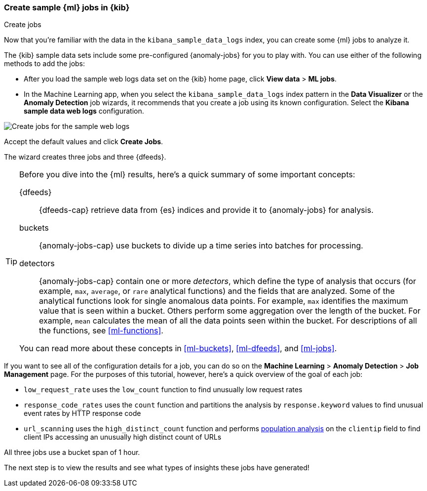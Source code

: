 [role="xpack"]
[[ml-gs-jobs]]
=== Create sample {ml} jobs in {kib}
++++
<titleabbrev>Create jobs</titleabbrev>
++++

Now that you're familiar with the data in the `kibana_sample_data_logs` index,
you can create some {ml} jobs to analyze it.

The {kib} sample data sets include some pre-configured {anomaly-jobs} for you to
play with. You can use either of the following methods to add the jobs:

* After you load the sample web logs data set on the {kib} home page, click
*View data* > *ML jobs*.
* In the Machine Learning app, when you select the `kibana_sample_data_logs`
index pattern in the *Data Visualizer* or the *Anomaly Detection* job wizards,
it recommends that you create a job using its known configuration. Select the
*Kibana sample data web logs* configuration.

[role="screenshot"]
image::images/ml-gs-create-web-jobs-1.jpg["Create jobs for the sample web logs"]

Accept the default values and click *Create Jobs*.

The wizard creates three jobs and three {dfeeds}.

[TIP]
====
Before you dive into the {ml} results, here's a quick summary of some important
concepts: 

{dfeeds}::
{dfeeds-cap} retrieve data from {es} indices and provide it to {anomaly-jobs}
for analysis.

buckets::
{anomaly-jobs-cap} use buckets to divide up a time series into batches for
processing.

detectors::
{anomaly-jobs-cap} contain one or more _detectors_, which define the type of
analysis that occurs (for example, `max`, `average`, or `rare` analytical
functions) and the fields that are analyzed. Some of the analytical functions
look for single anomalous data points. For example, `max` identifies the maximum
value that is seen within a bucket. Others perform some aggregation over the
length of the bucket. For example, `mean` calculates the mean of all the data
points seen within the bucket. For descriptions of all the functions, see
<<ml-functions>>.

You can read more about these concepts in <<ml-buckets>>, <<ml-dfeeds>>, and
<<ml-jobs>>.
====

If you want to see all of the configuration details for a job, you can do so on
the *Machine Learning* > *Anomaly Detection* > *Job Management* page. For the
purposes of this tutorial, however, here's a quick overview of the goal of each
job:

* `low_request_rate` uses the `low_count` function to find unusually low request
rates
* `response_code_rates` uses the `count` function and partitions the analysis by
`response.keyword` values to find unusual event rates by HTTP response code
* `url_scanning` uses the `high_distinct_count` function and performs
<<ml-configuring-pop,population analysis>> on the `clientip` field
to find client IPs accessing an unusually high distinct count of URLs

All three jobs use a bucket span of 1 hour.

The next step is to view the results and see what types of insights these jobs
have generated!